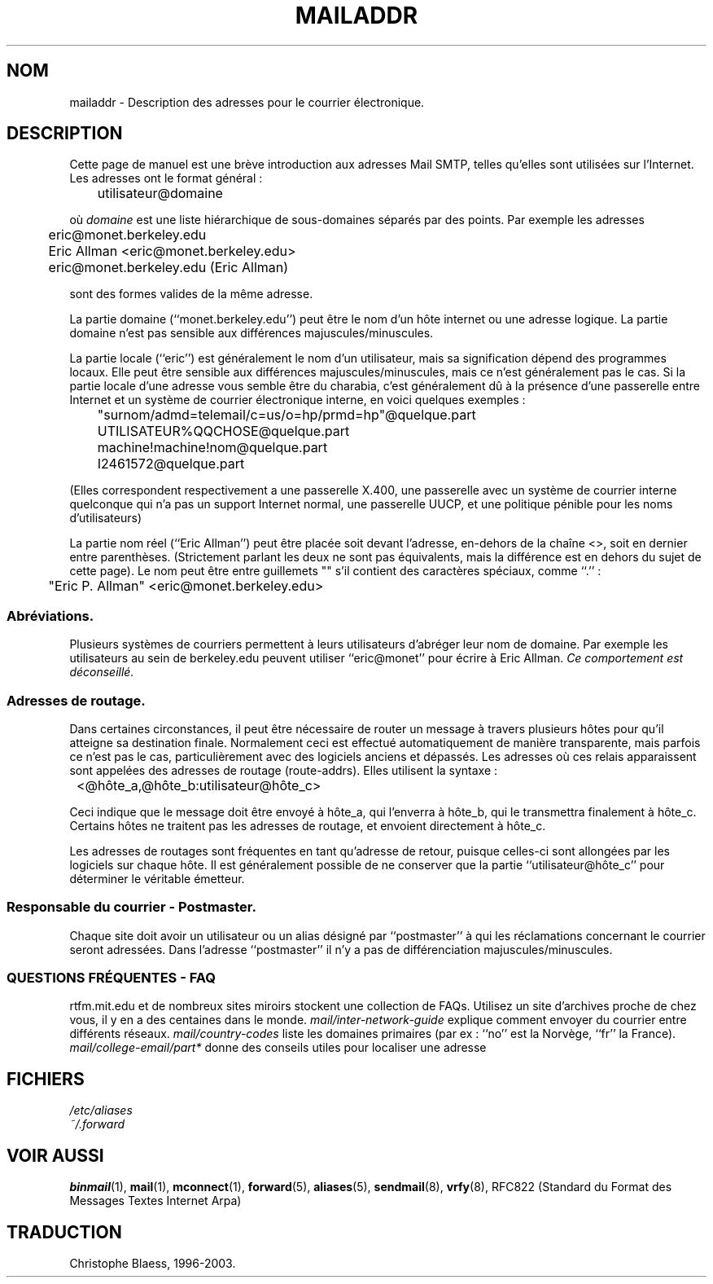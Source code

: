 .\" -*- nroff -*-
.\"
.\" Copyright (c) 1983, 1987 The Regents of the University of California.
.\" All rights reserved.
.\"
.\" Redistribution and use in source and binary forms are permitted
.\" provided that the above copyright notice and this paragraph are
.\" duplicated in all such forms and that any documentation,
.\" advertising materials, and other materials related to such
.\" distribution and use acknowledge that the software was developed
.\" by the University of California, Berkeley.  The name of the
.\" University may not be used to endorse or promote products derived
.\" from this software without specific prior written permission.
.\" THIS SOFTWARE IS PROVIDED ``AS IS'' AND WITHOUT ANY EXPRESS OR
.\" IMPLIED WARRANTIES, INCLUDING, WITHOUT LIMITATION, THE IMPLIED
.\" WARRANTIES OF MERCHANTABILITY AND FITNESS FOR A PARTICULAR PURPOSE.
.\"
.\"	@(#)mailaddr.7	6.5 (Berkeley) 2/14/89
.\"
.\" Extensively rewritten by Arnt Gulbrandsen <agulbra@troll.no>.  My
.\" changes are placed under the same copyright as the original BSD page.
.\"
.\" fool hilith19: "
.\"
.\" Traduction 20/10/1996 par Christophe Blaess (ccb@club-internet.fr)
.\"
.TH MAILADDR 7 "20 Octobre 1996" LDP "Manuel de l'administrateur Linux"
.UC 5
.SH NOM
mailaddr \- Description des adresses pour le courrier électronique.
.SH DESCRIPTION
Cette page de manuel est une brève introduction aux adresses Mail SMTP,
telles qu'elles sont utilisées sur l'Internet. Les adresses ont le format
général\ :
.PP
	utilisateur@domaine
.PP
où 
.I domaine
est une liste hiérarchique de sous-domaines séparés par des points.
Par exemple les adresses
.PP
	eric@monet.berkeley.edu
.br
	Eric Allman <eric@monet.berkeley.edu>
.br
	eric@monet.berkeley.edu (Eric Allman)
.PP
sont des formes valides de la même adresse.
.PP
La partie domaine (``monet.berkeley.edu'') peut être le nom d'un hôte
internet ou une adresse logique. La partie domaine n'est pas sensible
aux différences majuscules/minuscules.
.PP
La partie locale (``eric'') est généralement le nom d'un utilisateur,
mais sa signification dépend des programmes locaux. Elle peut être
sensible aux différences majuscules/minuscules, mais ce n'est 
généralement pas le cas. Si la partie locale d'une adresse
vous semble être du charabia, c'est généralement dû à la présence
d'une passerelle entre Internet et un système de courrier électronique
interne, en voici quelques exemples :
.PP
	"surnom/admd=telemail/c=us/o=hp/prmd=hp"@quelque.part
	UTILISATEUR%QQCHOSE@quelque.part
	machine!machine!nom@quelque.part
	I2461572@quelque.part
.PP
(Elles correspondent respectivement a une passerelle X.400, une
passerelle avec un système de courrier interne quelconque qui
n'a pas un support Internet normal, une passerelle UUCP, et
une politique pénible pour les noms d'utilisateurs)
.PP
La partie nom réel (``Eric Allman'') peut être placée soit devant
l'adresse, en-dehors de la chaîne <>, soit en dernier entre parenthèses.
(Strictement parlant les deux ne sont pas équivalents, mais la différence
est en dehors du sujet de cette page).
Le nom peut être entre guillemets "" s'il contient des caractères spéciaux,
comme ``.'' :
.PP
	"Eric P. Allman" <eric@monet.berkeley.edu>
.SS Abréviations.
.PP
Plusieurs systèmes de courriers permettent à leurs utilisateurs d'abréger
leur nom de domaine. Par exemple les utilisateurs au sein de berkeley.edu 
peuvent utiliser ``eric@monet'' pour écrire à Eric Allman. 
\fICe comportement est déconseillé.\fP
.SS Adresses de routage.
.PP
Dans certaines circonstances, il peut être nécessaire de router un
message à travers plusieurs hôtes pour qu'il atteigne sa destination
finale.
Normalement ceci est effectué automatiquement de manière transparente, mais
parfois ce n'est pas le cas, particulièrement avec des logiciels
anciens et dépassés.
Les adresses où ces relais apparaissent sont appelées des
adresses de routage (route-addrs). Elles utilisent la syntaxe\ :
.PP
	<@hôte_a,@hôte_b:utilisateur@hôte_c>
.PP
Ceci indique que le message doit être envoyé à hôte_a, qui
l'enverra à hôte_b, qui le transmettra finalement à hôte_c. 
Certains hôtes ne traitent pas les adresses de routage, et envoient
directement à hôte_c.
.PP
Les adresses de routages sont fréquentes en tant qu'adresse de retour,
puisque celles-ci sont allongées par les logiciels sur chaque hôte.
Il est généralement possible de ne conserver que la partie ``utilisateur@hôte_c'' 
pour déterminer le véritable émetteur.
.SS Responsable du courrier - Postmaster.
.PP
Chaque site doit avoir un utilisateur ou un alias désigné par
``postmaster'' à qui les réclamations concernant le courrier seront
adressées. Dans l'adresse ``postmaster'' il n'y a pas de différenciation
majuscules/minuscules.
.SS "QUESTIONS FRÉQUENTES - FAQ"
rtfm.mit.edu et de nombreux sites miroirs stockent une collection de FAQs.
Utilisez un site d'archives proche de chez vous, il y en a des centaines
dans le monde.
.I mail/inter-network-guide
explique comment envoyer du courrier entre différents réseaux.
.I mail/country-codes
liste les domaines primaires (par ex : ``no'' est la Norvège, ``fr'' la France).
.I mail/college-email/part*
donne des conseils utiles pour localiser une adresse
.SH FICHIERS
.I /etc/aliases
.br
.I ~/.forward
.SH "VOIR AUSSI"
.BR binmail (1),
.BR mail (1),
.BR mconnect (1),
.BR forward (5),
.BR aliases (5),
.BR sendmail (8),
.BR vrfy (8),
RFC822 (Standard du Format des Messages Textes Internet Arpa)
.SH TRADUCTION
Christophe Blaess, 1996-2003.

